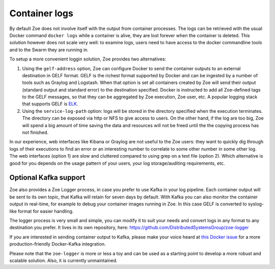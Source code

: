 .. _logging:

Container logs
==============

By default Zoe does not involve itself with the output from container processes. The logs can be retrieved with the usual Docker command ``docker logs`` while a container is alive, they are lost forever when the container is deleted. This solution however does not scale very well: to examine logs, users need to have access to the docker commandline tools and to the Swarm they are running in.

To setup a more convenient loggin solution, Zoe provides two alternatives:

1. Using the ``gelf-address`` option, Zoe can configure Docker to send the container outputs to an external destination in GELF format. GELF is the richest format supported by Docker and can be ingested by a number of tools such as Graylog and Logstash. When that option is set all containers created by Zoe will send their output (standard output and standard error) to the destination specified. Docker is instructed to add all Zoe-defined tags to the GELF messages, so that they can be aggregated by Zoe execution, Zoe user, etc. A popular logging stack that supports GELF is `ELK <https://www.elastic.co/products>`_.
2. Using the ``service-log-path`` option: logs will be stored in the directory specified when the execution terminates. The directory can be exposed via http or NFS to give access to users. On the other hand, if the log are too big, Zoe will spend a big amount of time saving the data and resources will not be freed until the the copying process has not finished.

In our experience, web interfaces like Kibana or Graylog are not useful to the Zoe users: they want to quickly dig through logs of their executions to find an error or an interesting number to correlate to some other number in some other log. The web interfaces (option 1) are slow and cluttered compared to using grep on a text file (option 2).
Which alternative is good for you depends on the usage pattern of your users, your log storage/auditing requirements, etc.

Optional Kafka support
----------------------

Zoe also provides a Zoe Logger process, in case you prefer to use Kafka in your log pipeline. Each container output will be sent to its own topic, that Kafka will retain for seven days by default. With Kafka you can also monitor the container output in real-time, for example to debug your container images running in Zoe. In this case GELF is converted to syslog-like format for easier handling.

The logger process is very small and simple, you can modify it to suit your needs and convert logs in any format to any destination you prefer. It lives in its own repository, here: https://github.com/DistributedSystemsGroup/zoe-logger

If you are interested in sending container output to Kafka, please make your voice heard at `this Docker issue <https://github.com/docker/docker/issues/21271>`_ for a more production-friendly Docker-Kafka integration.

Please note that the ``zoe-logger`` is more or less a toy and can be used as a starting point to develop a more robust and scalable solution. Also, it is currently unmaintained.
